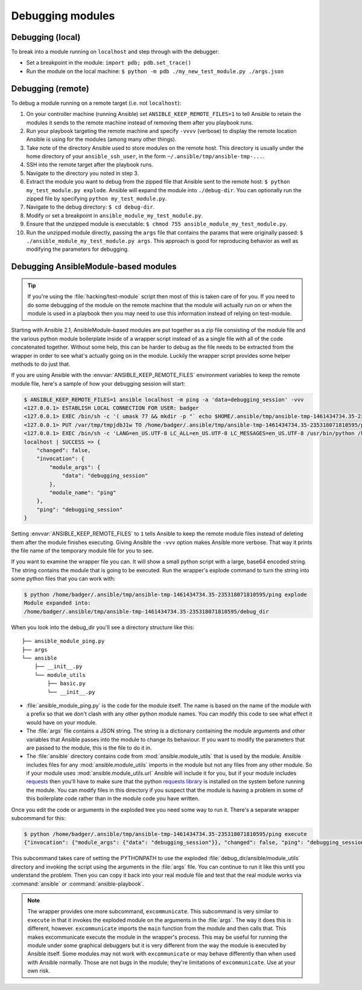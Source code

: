 .. _debugging:

*****************
Debugging modules
*****************

Debugging (local)
=================

To break into a module running on ``localhost`` and step through with the debugger:

- Set a breakpoint in the module: ``import pdb; pdb.set_trace()``
- Run the module on the local machine: ``$ python -m pdb ./my_new_test_module.py ./args.json``

Debugging (remote)
==================

To debug a module running on a remote target (i.e. not ``localhost``):

#. On your controller machine (running Ansible) set ``ANSIBLE_KEEP_REMOTE_FILES=1`` to tell Ansible to retain the modules it sends to the remote machine instead of removing them after you playbook runs.
#. Run your playbook targeting the remote machine and specify ``-vvvv`` (verbose) to display the remote location Ansible is using for the modules (among many other things).
#. Take note of the directory Ansible used to store modules on the remote host. This directory is usually under the home directory of your ``ansible_ssh_user``, in the form ``~/.ansible/tmp/ansible-tmp-...``.
#. SSH into the remote target after the playbook runs.
#. Navigate to the directory you noted in step 3.
#. Extract the module you want to debug from the zipped file that Ansible sent to the remote host: ``$ python my_test_module.py explode``. Ansible will expand the module into ``./debug-dir``. You can optionally run the zipped file by specifying ``python my_test_module.py``.
#. Navigate to the debug directory: ``$ cd debug-dir``.
#. Modify or set a breakpoint in ``ansible_module_my_test_module.py``.
#. Ensure that the unzipped module is executable: ``$ chmod 755 ansible_module_my_test_module.py``.
#. Run the unzipped module directly, passing the ``args`` file that contains the params that were originally passed: ``$ ./ansible_module_my_test_module.py args``. This approach is good for reproducing behavior as well as modifying the parameters for debugging.


.. _debugging_ansiblemodule_based_modules:

Debugging AnsibleModule-based modules
=====================================

.. tip::

    If you're using the :file:`hacking/test-module` script then most of this
    is taken care of for you.  If you need to do some debugging of the module
    on the remote machine that the module will actually run on or when the
    module is used in a playbook then you may need to use this information
    instead of relying on test-module.

Starting with Ansible 2.1, AnsibleModule-based modules are put together as
a zip file consisting of the module file and the various python module
boilerplate inside of a wrapper script instead of as a single file with all of
the code concatenated together.  Without some help, this can be harder to
debug as the file needs to be extracted from the wrapper in order to see
what's actually going on in the module.  Luckily the wrapper script provides
some helper methods to do just that.

If you are using Ansible with the :envvar:`ANSIBLE_KEEP_REMOTE_FILES`
environment variables to keep the remote module file, here's a sample of how
your debugging session will start:

.. code-block:: shell-session

    $ ANSIBLE_KEEP_REMOTE_FILES=1 ansible localhost -m ping -a 'data=debugging_session' -vvv
    <127.0.0.1> ESTABLISH LOCAL CONNECTION FOR USER: badger
    <127.0.0.1> EXEC /bin/sh -c '( umask 77 && mkdir -p "` echo $HOME/.ansible/tmp/ansible-tmp-1461434734.35-235318071810595 `" && echo "` echo $HOME/.ansible/tmp/ansible-tmp-1461434734.35-235318071810595 `" )'
    <127.0.0.1> PUT /var/tmp/tmpjdbJ1w TO /home/badger/.ansible/tmp/ansible-tmp-1461434734.35-235318071810595/ping
    <127.0.0.1> EXEC /bin/sh -c 'LANG=en_US.UTF-8 LC_ALL=en_US.UTF-8 LC_MESSAGES=en_US.UTF-8 /usr/bin/python /home/badger/.ansible/tmp/ansible-tmp-1461434734.35-235318071810595/ping'
    localhost | SUCCESS => {
        "changed": false,
        "invocation": {
            "module_args": {
                "data": "debugging_session"
            },
            "module_name": "ping"
        },
        "ping": "debugging_session"
    }

Setting :envvar:`ANSIBLE_KEEP_REMOTE_FILES` to ``1`` tells Ansible to keep the
remote module files instead of deleting them after the module finishes
executing.  Giving Ansible the ``-vvv`` option makes Ansible more verbose.
That way it prints the file name of the temporary module file for you to see.

If you want to examine the wrapper file you can.  It will show a small python
script with a large, base64 encoded string.  The string contains the module
that is going to be executed.  Run the wrapper's explode command to turn the
string into some python files that you can work with:

.. code-block:: shell-session

    $ python /home/badger/.ansible/tmp/ansible-tmp-1461434734.35-235318071810595/ping explode
    Module expanded into:
    /home/badger/.ansible/tmp/ansible-tmp-1461434734.35-235318071810595/debug_dir

When you look into the debug_dir you'll see a directory structure like this::

    ├── ansible_module_ping.py
    ├── args
    └── ansible
        ├── __init__.py
        └── module_utils
            ├── basic.py
            └── __init__.py

* :file:`ansible_module_ping.py` is the code for the module itself.  The name
  is based on the name of the module with a prefix so that we don't clash with
  any other python module names.  You can modify this code to see what effect
  it would have on your module.

* The :file:`args` file contains a JSON string.  The string is a dictionary
  containing the module arguments and other variables that Ansible passes into
  the module to change its behaviour.  If you want to modify the parameters
  that are passed to the module, this is the file to do it in.

* The :file:`ansible` directory contains code from
  :mod:`ansible.module_utils` that is used by the module.  Ansible includes
  files for any :mod:`ansible.module_utils` imports in the module but not
  any files from any other module.  So if your module uses
  :mod:`ansible.module_utils.url` Ansible will include it for you, but if
  your module includes `requests <http://docs.python-requests.org/en/master/api/>`_ then you'll have to make sure that
  the python `requests library <https://pypi.org/project/requests/>`_ is installed on the system before running the
  module.  You can modify files in this directory if you suspect that the
  module is having a problem in some of this boilerplate code rather than in
  the module code you have written.

Once you edit the code or arguments in the exploded tree you need some way to
run it.  There's a separate wrapper subcommand for this:

.. code-block:: shell-session

    $ python /home/badger/.ansible/tmp/ansible-tmp-1461434734.35-235318071810595/ping execute
    {"invocation": {"module_args": {"data": "debugging_session"}}, "changed": false, "ping": "debugging_session"}

This subcommand takes care of setting the PYTHONPATH to use the exploded
:file:`debug_dir/ansible/module_utils` directory and invoking the script using
the arguments in the :file:`args` file.  You can continue to run it like this
until you understand the problem.  Then you can copy it back into your real
module file and test that the real module works via :command:`ansible` or
:command:`ansible-playbook`.

.. note::

    The wrapper provides one more subcommand, ``excommunicate``.  This
    subcommand is very similar to ``execute`` in that it invokes the exploded
    module on the arguments in the :file:`args`.  The way it does this is
    different, however.  ``excommunicate`` imports the ``main``
    function from the module and then calls that.  This makes excommunicate
    execute the module in the wrapper's process.  This may be useful for
    running the module under some graphical debuggers but it is very different
    from the way the module is executed by Ansible itself.  Some modules may
    not work with ``excommunicate`` or may behave differently than when used
    with Ansible normally.  Those are not bugs in the module; they're
    limitations of ``excommunicate``.  Use at your own risk.

